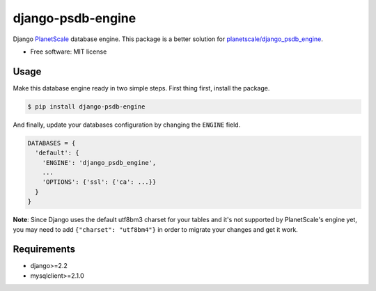==================
django-psdb-engine
==================

.. image:: https://img.shields.io/pypi/v/django_psdb_engine.svg
        :target: https://pypi.python.org/pypi/django_psdb_engine

.. image:: https://img.shields.io/travis/lnxpy/django_psdb_engine.svg
        :target: https://travis-ci.com/lnxpy/django_psdb_engine

.. image:: https://readthedocs.org/projects/django-psdb-engine/badge/?version=latest
        :target: https://django-psdb-engine.readthedocs.io/en/latest/?version=latest
        :alt: Documentation Status

Django `PlanetScale <https://planetscale.com>`_ database engine. This package is a better solution for `planetscale/django_psdb_engine <https://github.com/planetscale/django_psdb_engine>`_.

* Free software: MIT license

Usage
-----
Make this database engine ready in two simple steps. First thing first, install the package.

.. code:: sh

   $ pip install django-psdb-engine


And finally, update your databases configuration by changing the ``ENGINE`` field.

.. code:: python

   DATABASES = {
     'default': {
       'ENGINE': 'django_psdb_engine',
       ...
       'OPTIONS': {'ssl': {'ca': ...}}
     }
   }

**Note**: Since Django uses the default utf8bm3 charset for your tables and it's not supported by PlanetScale's engine yet, you may need to add ``{"charset": "utf8bm4"}`` in order to migrate your changes and get it work.

Requirements
------------
- django>=2.2
- mysqlclient>=2.1.0
